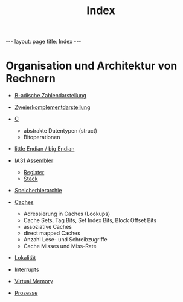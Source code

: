 #+TITLE: Index
#+STARTUP: content
#+STARTUP: latexpreview
#+STARTUP: inlineimages
#+OPTIONS: toc:nil
#+HTML_MATHJAX: align: left indent: 5em tagside: left
#+BEGIN_HTML
---
layout: page
title: Index
---
#+END_HTML

* Organisation und Architektur von Rechnern

-  [[../digisys/stellwertsystem.org][B-adische Zahlendarstellung]]
-  [[../digisys/b_komplement_darstellung.org][Zweierkomplementdarstellung]]
-  [[../lang/c.org][C]]

   -  abstrakte Datentypen (struct)
   -  Bitoperationen

-  [[../digisys/groesseneinheiten.org][little Endian / big Endian]]
-  [[./ia32_assembler.org][IA31 Assembler]]

   -  [[./ia32_assembler.org][Register]]
   -  [[./ia32_assembler.org][Stack]]

-  [[./speicherhierarchie.org][Speicherhierarchie]]
-  [[./caches.org][Caches]]

   -  Adressierung in Caches (Lookups)
   -  Cache Sets, Tag Bits, Set Index Bits, Block Offset Bits
   -  assoziative Caches
   -  direct mapped Caches
   -  Anzahl Lese- und Schreibzugriffe
   -  Cache Misses und Miss-Rate

-  [[../os/locality_of_reference.org][Lokalität]]
-  [[../os/interrupts.org][Interrupts]]
-  [[../os/virtual_memory.org][Virtual Memory]]
-  [[../os/process.org][Prozesse]]
